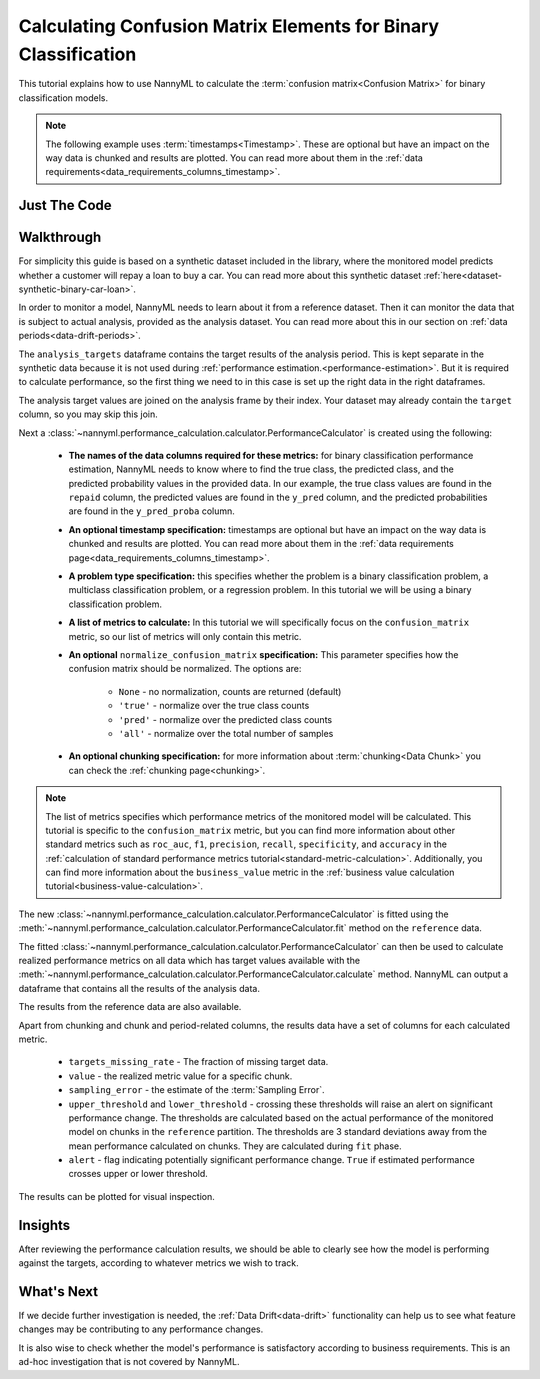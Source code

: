 .. _confusion-matrix-calculation:

========================================================================================
Calculating Confusion Matrix Elements for Binary Classification
========================================================================================

This tutorial explains how to use NannyML to calculate the :term:`confusion matrix<Confusion Matrix>` for binary classification
models.

.. note::
    The following example uses :term:`timestamps<Timestamp>`.
    These are optional but have an impact on the way data is chunked and results are plotted.
    You can read more about them in the :ref:`data requirements<data_requirements_columns_timestamp>`.

.. _confusion-matrix-calculation-binary-just-the-code:

Just The Code
----------------

.. nbimport::
    :path: ./example_notebooks/Tutorial - Calculating Confusion Matrix - Binary Classification.ipynb
    :cells: 1 3 4 5 7 9


Walkthrough
--------------

For simplicity this guide is based on a synthetic dataset included in the library, where the monitored model
predicts whether a customer will repay a loan to buy a car.
You can read more about this synthetic dataset :ref:`here<dataset-synthetic-binary-car-loan>`.

In order to monitor a model, NannyML needs to learn about it from a reference dataset. Then it can monitor the data that is subject to actual analysis, provided as the analysis dataset.
You can read more about this in our section on :ref:`data periods<data-drift-periods>`.

The ``analysis_targets`` dataframe contains the target results of the analysis period. This is kept separate in the synthetic data because it is
not used during :ref:`performance estimation.<performance-estimation>`. But it is required to calculate performance, so the first thing we need to in this case is set up the right data in the right dataframes.

The analysis target values are joined on the analysis frame by their index. Your dataset may already contain the ``target`` column, so you may skip this join.

.. nbimport::
    :path: ./example_notebooks/Tutorial - Calculating Confusion Matrix - Binary Classification.ipynb
    :cells: 1

.. nbtable::
    :path: ./example_notebooks/Tutorial - Calculating Confusion Matrix - Binary Classification.ipynb
    :cell: 2

Next a :class:`~nannyml.performance_calculation.calculator.PerformanceCalculator` is created using
the following:

    * **The names of the data columns required for these metrics:** for binary classification performance estimation,
      NannyML needs to know where to find the true class, the predicted class, and the predicted probability values
      in the provided data. In our example, the true class values are found
      in the ``repaid`` column, the predicted values are found in the ``y_pred`` column, and the predicted probabilities
      are found in the ``y_pred_proba`` column.
    * **An optional timestamp specification:** timestamps are optional but have an impact on the way data is chunked
      and results are plotted. You can read more about them in the :ref:`data requirements page<data_requirements_columns_timestamp>`.
    * **A problem type specification:** this specifies whether the problem is a binary classification problem, a
      multiclass classification problem, or a regression problem. In this tutorial we will be using a binary classification problem.
    * **A list of metrics to calculate:** In this tutorial
      we will specifically focus on the ``confusion_matrix``
      metric, so our list of metrics will only contain this metric.
    * **An optional** ``normalize_confusion_matrix`` **specification:** This parameter specifies how the confusion matrix
      should be normalized. The options are:

        * ``None`` - no normalization, counts are returned (default)
        * ``'true'`` - normalize over the true class counts
        * ``'pred'`` - normalize over the predicted class counts
        * ``'all'`` - normalize over the total number of samples
    * **An optional chunking specification:** for more information about :term:`chunking<Data Chunk>`
      you can check the :ref:`chunking page<chunking>`.

.. nbimport::
    :path: ./example_notebooks/Tutorial - Calculating Confusion Matrix - Binary Classification.ipynb
    :cells: 3

.. note::
  The list of metrics specifies which performance metrics of the monitored model will be calculated.
  This tutorial is specific to the ``confusion_matrix`` metric, but you can find more information about
  other standard metrics such as ``roc_auc``, ``f1``, ``precision``, ``recall``, ``specificity``,
  and ``accuracy`` in the
  :ref:`calculation of standard performance metrics tutorial<standard-metric-calculation>`. Additionally,
  you can find more information about the ``business_value`` metric in the
  :ref:`business value calculation tutorial<business-value-calculation>`.

The new :class:`~nannyml.performance_calculation.calculator.PerformanceCalculator` is fitted using the
:meth:`~nannyml.performance_calculation.calculator.PerformanceCalculator.fit` method on the ``reference`` data.

.. nbimport::
    :path: ./example_notebooks/Tutorial - Calculating Confusion Matrix - Binary Classification.ipynb
    :cells: 4

The fitted :class:`~nannyml.performance_calculation.calculator.PerformanceCalculator` can then be used to calculate
realized performance metrics on all data which has target values available with the
:meth:`~nannyml.performance_calculation.calculator.PerformanceCalculator.calculate` method.
NannyML can output a dataframe that contains all the results of the analysis data.

.. nbimport::
    :path: ./example_notebooks/Tutorial - Calculating Confusion Matrix - Binary Classification.ipynb
    :cells: 5

.. nbtable::
    :path: ./example_notebooks/Tutorial - Calculating Confusion Matrix - Binary Classification.ipynb
    :cell: 6

The results from the reference data are also available.

.. nbimport::
    :path: ./example_notebooks/Tutorial - Calculating Confusion Matrix - Binary Classification.ipynb
    :cells: 7

.. nbtable::
    :path: ./example_notebooks/Tutorial - Calculating Confusion Matrix - Binary Classification.ipynb
    :cell: 8

Apart from chunking and chunk and period-related columns, the results data have a set of columns for each
calculated metric.

 - ``targets_missing_rate`` - The fraction of missing target data.
 - ``value`` - the realized metric value for a specific chunk.
 - ``sampling_error`` - the estimate of the :term:`Sampling Error`.
 - ``upper_threshold`` and ``lower_threshold`` - crossing these thresholds will raise an alert on significant
   performance change. The thresholds are calculated based on the actual performance of the monitored model on chunks in
   the ``reference`` partition. The thresholds are 3 standard deviations away from the mean performance calculated on
   chunks.
   They are calculated during ``fit`` phase.
 - ``alert`` - flag indicating potentially significant performance change. ``True`` if estimated performance crosses
   upper or lower threshold.

The results can be plotted for visual inspection.

.. nbimport::
    :path: ./example_notebooks/Tutorial - Calculating Confusion Matrix - Binary Classification.ipynb
    :cells: 9

.. image:: /_static/tutorials/performance_calculation/binary/tutorial-confusion-matrix-calculation-binary-car-loan-analysis.svg


Insights
--------

After reviewing the performance calculation results, we should be able to clearly see how the model is performing against
the targets, according to whatever metrics we wish to track.


What's Next
-----------

If we decide further investigation is needed, the :ref:`Data Drift<data-drift>` functionality can help us to see
what feature changes may be contributing to any performance changes.

It is also wise to check whether the model's performance is satisfactory
according to business requirements. This is an ad-hoc investigation that is not covered by NannyML.

